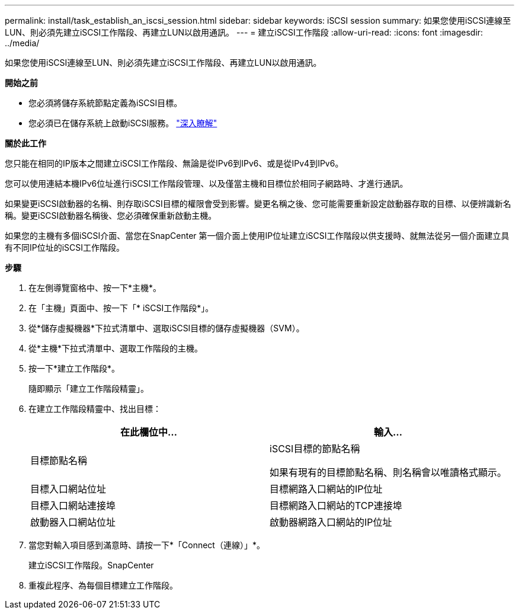 ---
permalink: install/task_establish_an_iscsi_session.html 
sidebar: sidebar 
keywords: iSCSI session 
summary: 如果您使用iSCSI連線至LUN、則必須先建立iSCSI工作階段、再建立LUN以啟用通訊。 
---
= 建立iSCSI工作階段
:allow-uri-read: 
:icons: font
:imagesdir: ../media/


[role="lead"]
如果您使用iSCSI連線至LUN、則必須先建立iSCSI工作階段、再建立LUN以啟用通訊。

*開始之前*

* 您必須將儲存系統節點定義為iSCSI目標。
* 您必須已在儲存系統上啟動iSCSI服務。 http://docs.netapp.com/ontap-9/topic/com.netapp.doc.dot-cm-sanag/home.html["深入瞭解"^]


*關於此工作*

您只能在相同的IP版本之間建立iSCSI工作階段、無論是從IPv6到IPv6、或是從IPv4到IPv6。

您可以使用連結本機IPv6位址進行iSCSI工作階段管理、以及僅當主機和目標位於相同子網路時、才進行通訊。

如果變更iSCSI啟動器的名稱、則存取iSCSI目標的權限會受到影響。變更名稱之後、您可能需要重新設定啟動器存取的目標、以便辨識新名稱。變更iSCSI啟動器名稱後、您必須確保重新啟動主機。

如果您的主機有多個iSCSI介面、當您在SnapCenter 第一個介面上使用IP位址建立iSCSI工作階段以供支援時、就無法從另一個介面建立具有不同IP位址的iSCSI工作階段。

*步驟*

. 在左側導覽窗格中、按一下*主機*。
. 在「主機」頁面中、按一下「* iSCSI工作階段*」。
. 從*儲存虛擬機器*下拉式清單中、選取iSCSI目標的儲存虛擬機器（SVM）。
. 從*主機*下拉式清單中、選取工作階段的主機。
. 按一下*建立工作階段*。
+
隨即顯示「建立工作階段精靈」。

. 在建立工作階段精靈中、找出目標：
+
|===
| 在此欄位中... | 輸入... 


 a| 
目標節點名稱
 a| 
iSCSI目標的節點名稱

如果有現有的目標節點名稱、則名稱會以唯讀格式顯示。



 a| 
目標入口網站位址
 a| 
目標網路入口網站的IP位址



 a| 
目標入口網站連接埠
 a| 
目標網路入口網站的TCP連接埠



 a| 
啟動器入口網站位址
 a| 
啟動器網路入口網站的IP位址

|===
. 當您對輸入項目感到滿意時、請按一下*「Connect（連線）」*。
+
建立iSCSI工作階段。SnapCenter

. 重複此程序、為每個目標建立工作階段。

